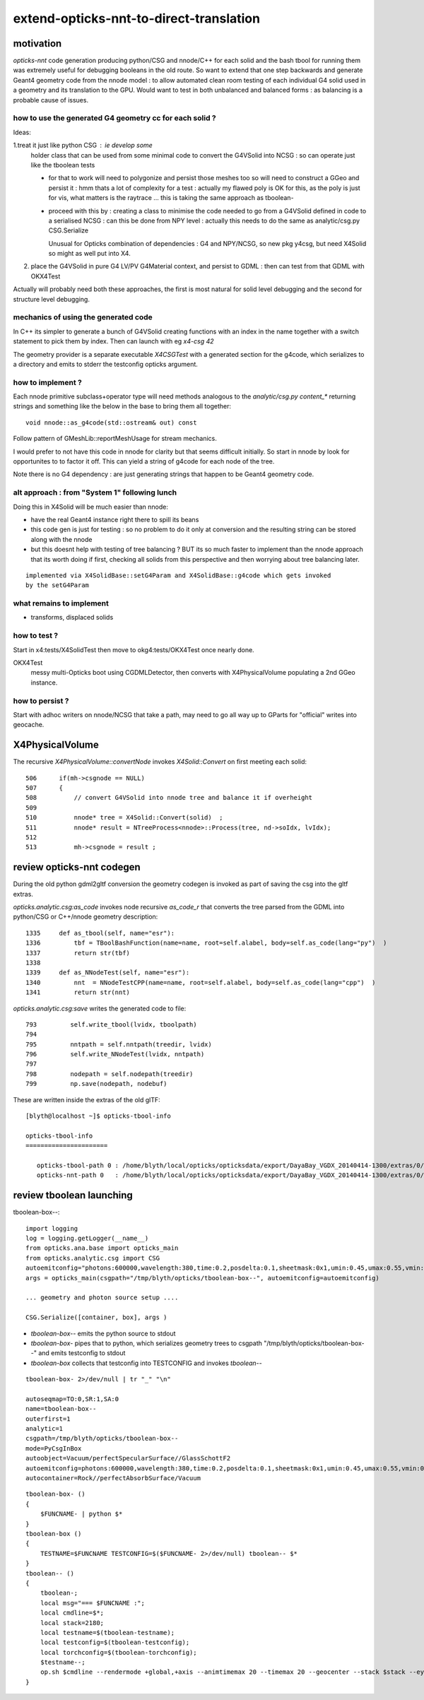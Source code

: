 extend-opticks-nnt-to-direct-translation
==========================================

motivation
------------

*opticks-nnt* code generation producing python/CSG and nnode/C++ for 
each solid and the bash tbool for running them was extremely useful 
for debugging booleans in the old route.  So want to extend that one 
step backwards and generate Geant4 geometry code from the nnode model : 
to allow automated clean room testing of each individual G4 solid used 
in a geometry and its translation to the GPU.  Would want to test in 
both unbalanced and balanced forms : as balancing is a probable
cause of issues.

how to use the generated G4 geometry cc for each solid ?
~~~~~~~~~~~~~~~~~~~~~~~~~~~~~~~~~~~~~~~~~~~~~~~~~~~~~~~~~~~

Ideas:

1.treat it just like python CSG : ie develop some 
  holder class that can be used from some minimal code to 
  convert the G4VSolid into NCSG : so can operate just like the 
  tboolean tests 

  * for that to work will need to polygonize and persist those meshes 
    too so will need to construct a GGeo and persist it : hmm thats a lot of 
    complexity for a test : actually my flawed poly is OK for this, as the 
    poly is just for vis, what matters is the raytrace ... this is 
    taking the same approach as tboolean-

  * proceed with this by : creating a class to minimise the code needed
    to go from a G4VSolid defined in code to a serialised NCSG : can this
    be done from NPY level : actually this needs to do the same as
    analytic/csg.py CSG.Serialize  

    Unusual for Opticks combination of dependencies : G4 and NPY/NCSG, 
    so new pkg y4csg, but need X4Solid so might as well put into X4.
     

2. place the G4VSolid in pure G4 LV/PV G4Material context, 
   and persist to GDML : then can test from that GDML with OKX4Test


Actually will probably need both these approaches, the first is 
most natural for solid level debugging and the second for structure level
debugging.


mechanics of using the generated code
~~~~~~~~~~~~~~~~~~~~~~~~~~~~~~~~~~~~~~~

In C++ its simpler to generate a bunch of G4VSolid creating 
functions with an index in the name together with a switch statement
to pick them by index. Then can launch with eg *x4-csg 42*

The geometry provider is a separate executable *X4CSGTest* with 
a generated section for the g4code, which serializes to a directory and
emits to stderr the testconfig opticks argument. 


how to implement ?
~~~~~~~~~~~~~~~~~~~~~~

Each nnode primitive subclass+operator type will need 
methods analogous to the *analytic/csg.py* `content_*` 
returning strings and something like the below in the base 
to bring them all together::

    void nnode::as_g4code(std::ostream& out) const 

Follow pattern of GMeshLib::reportMeshUsage for stream mechanics.

I would prefer to not have this code in nnode for clarity but that 
seems difficult initially. So start in nnode by look for opportunites to 
to factor it off.  This can yield a string of g4code for each node
of the tree. 

Note there is no G4 dependency : are just generating strings that 
happen to be Geant4 geometry code.


alt approach : from "System 1" following lunch 
~~~~~~~~~~~~~~~~~~~~~~~~~~~~~~~~~~~~~~~~~~~~~~~~

Doing this in X4Solid will be much easier than nnode:

* have the real Geant4 instance right there to spill its beans
* this code gen is just for testing : so no problem to do it only at conversion 
  and the resulting string can be stored along with the nnode

* but this doesnt help with testing of tree balancing ? BUT its so much 
  faster to implement than the nnode approach that its worth doing if first, checking 
  all solids from this perspective and then worrying about tree balancing later.

::

    implemented via X4SolidBase::setG4Param and X4SolidBase::g4code which gets invoked
    by the setG4Param


what remains to implement
~~~~~~~~~~~~~~~~~~~~~~~~~~~

* transforms, displaced solids



how to test ?
~~~~~~~~~~~~~~

Start in x4:tests/X4SolidTest then move to okg4:tests/OKX4Test 
once nearly done.

OKX4Test
    messy multi-Opticks boot using CGDMLDetector, then converts
    with X4PhysicalVolume populating a 2nd GGeo instance.


how to persist ?
~~~~~~~~~~~~~~~~~~

Start with adhoc writers on nnode/NCSG that take a path, may need 
to go all way up to GParts for "official" writes into geocache.

 

X4PhysicalVolume
-------------------

The recursive *X4PhysicalVolume::convertNode* invokes *X4Solid::Convert* on first meeting each solid::

    506      if(mh->csgnode == NULL)
    507      {
    508          // convert G4VSolid into nnode tree and balance it if overheight 
    509 
    510          nnode* tree = X4Solid::Convert(solid)  ;
    511          nnode* result = NTreeProcess<nnode>::Process(tree, nd->soIdx, lvIdx);
    512 
    513          mh->csgnode = result ;



review opticks-nnt codegen
-------------------------------

During the old python gdml2gltf conversion the geometry codegen is 
invoked as part of saving the csg into the gltf extras.

*opticks.analytic.csg:as_code* invokes node recursive *as_code_r* that 
converts the tree parsed from the GDML into python/CSG or C++/nnode geometry description::

    1335     def as_tbool(self, name="esr"):
    1336         tbf = TBoolBashFunction(name=name, root=self.alabel, body=self.as_code(lang="py")  )
    1337         return str(tbf)
    1338 
    1339     def as_NNodeTest(self, name="esr"):
    1340         nnt  = NNodeTestCPP(name=name, root=self.alabel, body=self.as_code(lang="cpp")  )
    1341         return str(nnt)

*opticks.analytic.csg:save* writes the generated code to file::

 793         self.write_tbool(lvidx, tboolpath)
 794 
 795         nntpath = self.nntpath(treedir, lvidx)
 796         self.write_NNodeTest(lvidx, nntpath)
 797 
 798         nodepath = self.nodepath(treedir)
 799         np.save(nodepath, nodebuf)


These are written inside the extras of the old glTF::

    [blyth@localhost ~]$ opticks-tbool-info

    opticks-tbool-info
    ======================

       opticks-tbool-path 0 : /home/blyth/local/opticks/opticksdata/export/DayaBay_VGDX_20140414-1300/extras/0/tbool0.bash
       opticks-nnt-path 0   : /home/blyth/local/opticks/opticksdata/export/DayaBay_VGDX_20140414-1300/extras/0/NNodeTest_0.cc




review tboolean launching
----------------------------

tboolean-box--::

    import logging
    log = logging.getLogger(__name__)
    from opticks.ana.base import opticks_main
    from opticks.analytic.csg import CSG  
    autoemitconfig="photons:600000,wavelength:380,time:0.2,posdelta:0.1,sheetmask:0x1,umin:0.45,umax:0.55,vmin:0.45,vmax:0.55,diffuse:1,ctmindiffuse:0.5,ctmaxdiffuse:1.0"
    args = opticks_main(csgpath="/tmp/blyth/opticks/tboolean-box--", autoemitconfig=autoemitconfig)

    ... geometry and photon source setup ....

    CSG.Serialize([container, box], args )



* `tboolean-box--` emits the python source to stdout 
* `tboolean-box-` pipes that to python, which serializes geometry trees to csgpath "/tmp/blyth/opticks/tboolean-box--" and emits testconfig to stdout
* `tboolean-box` collects that testconfig into TESTCONFIG and invokes `tboolean--`

::

    tboolean-box- 2>/dev/null | tr "_" "\n"

    autoseqmap=TO:0,SR:1,SA:0
    name=tboolean-box--
    outerfirst=1
    analytic=1
    csgpath=/tmp/blyth/opticks/tboolean-box--
    mode=PyCsgInBox
    autoobject=Vacuum/perfectSpecularSurface//GlassSchottF2
    autoemitconfig=photons:600000,wavelength:380,time:0.2,posdelta:0.1,sheetmask:0x1,umin:0.45,umax:0.55,vmin:0.45,vmax:0.55,diffuse:1,ctmindiffuse:0.5,ctmaxdiffuse:1.0
    autocontainer=Rock//perfectAbsorbSurface/Vacuum


::

    tboolean-box- () 
    { 
        $FUNCNAME- | python $*
    }
    tboolean-box () 
    { 
        TESTNAME=$FUNCNAME TESTCONFIG=$($FUNCNAME- 2>/dev/null) tboolean-- $*
    }
    tboolean-- () 
    { 
        tboolean-;
        local msg="=== $FUNCNAME :";
        local cmdline=$*;
        local stack=2180;
        local testname=$(tboolean-testname);
        local testconfig=$(tboolean-testconfig);
        local torchconfig=$(tboolean-torchconfig);
        $testname--;
        op.sh $cmdline --rendermode +global,+axis --animtimemax 20 --timemax 20 --geocenter --stack $stack --eye 1,0,0 --dbganalytic --test --testconfig "$testconfig" --torch --torchconfig "$torchconfig" --torchdbg --tag $(tboolean-tag) --cat $testname --anakey tboolean --save
    }






